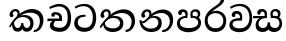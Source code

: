 SplineFontDB: 3.0
FontName: Experiment-Sinhala
FullName: Experiment-Sinhala
FamilyName: Experiment-Sinhala
Weight: Regular
Copyright: Copyright (c) 2015, Pathum Egodawatta
UComments: "2015-9-29: Created with FontForge (http://fontforge.org)"
Version: 0.001
ItalicAngle: 0
UnderlinePosition: -204
UnderlineWidth: 102
Ascent: 1536
Descent: 512
InvalidEm: 0
LayerCount: 4
Layer: 0 0 "Back" 1
Layer: 1 0 "Fore" 0
Layer: 2 0 "Back 3" 1
Layer: 3 0 "s1" 1
PreferredKerning: 4
XUID: [1021 779 -1439063335 14876943]
FSType: 0
OS2Version: 0
OS2_WeightWidthSlopeOnly: 0
OS2_UseTypoMetrics: 1
CreationTime: 1443542790
ModificationTime: 1456851004
PfmFamily: 17
TTFWeight: 400
TTFWidth: 5
LineGap: 250
VLineGap: 0
OS2TypoAscent: 1800
OS2TypoAOffset: 0
OS2TypoDescent: -512
OS2TypoDOffset: 0
OS2TypoLinegap: 250
OS2WinAscent: 1800
OS2WinAOffset: 0
OS2WinDescent: 100
OS2WinDOffset: 0
HheadAscent: 1595
HheadAOffset: 0
HheadDescent: -56
HheadDOffset: 0
OS2CapHeight: 0
OS2XHeight: 0
OS2Vendor: 'PfEd'
Lookup: 260 1 0 "'abvm' Above Base Mark in Thaana lookup 0" { "'abvm' Above Base Mark in Thaana lookup 0-1"  } ['abvm' ('thaa' <'dflt' > ) ]
MarkAttachClasses: 1
DEI: 91125
Encoding: sinhala_abhaya
Compacted: 1
UnicodeInterp: none
NameList: sinhala
DisplaySize: -96
AntiAlias: 1
FitToEm: 1
WinInfo: 0 8 2
BeginPrivate: 0
EndPrivate
Grid
-2048 800 m 0
 4096 800 l 1024
-2048 698 m 0
 4096 698 l 1024
-2048 910 m 0
 4096 910 l 1024
-2048 159.120117188 m 0
 4096 159.120117188 l 1024
-2048 -40.9599609375 m 0
 4096 -40.9599609375 l 1024
-2048 1114.89648438 m 0
 4096 1114.89648438 l 1024
-2048 1495.04003906 m 0
 4096 1495.04003906 l 1024
-2048 241.6640625 m 0
 4096 241.6640625 l 1024
-2048 1411.48144531 m 0
 4096 1411.48144531 l 1024
EndSplineSet
AnchorClass2: "thn_ubufibi" "'abvm' Above Base Mark in Thaana lookup 0-1" 
BeginChars: 65614 11

StartChar: si_Tta
Encoding: 34 3495 0
GlifName: si_T_ta
Width: 1259
VWidth: 6
Flags: HMW
LayerCount: 4
Back
SplineSet
642 730 m 1
 528 736 242.422246134 727.541807183 244 432 c 0
 244.886146818 266.008689388 375.82421875 165.296875 607 164 c 0
 933.802734375 162.166992188 1015 434.360085946 1015 688 c 0
 1015 1031.03418803 849.025390625 1268.25878906 550 1273 c 0
 311.760533934 1276.77741689 139.413085938 1150 133 1150 c 1
 88 1243 l 0
 88 1243 295.014648438 1390 581 1389 c 0
 977.712890625 1387.61328125 1188 1102 1188 678 c 0
 1188 252 990.296006422 -41 579 -41 c 0
 261.803669725 -41 62 148.668246445 62 394 c 0
 62 784.168561441 437.47265625 852.678710938 642 829 c 1
 642 730 l 1
EndSplineSet
Fore
SplineSet
642 730 m 1
 528 736 242.422246134 727.541807183 244 432 c 0
 244.886146818 266.008689388 375.82421875 165.296875 607 164 c 0
 933.802734375 162.166992188 1015 434.360085946 1015 688 c 0
 1015 1031.03418803 849.025390625 1268.25878906 550 1273 c 0
 311.760533934 1276.77741689 139.413085938 1150 133 1150 c 1
 88 1243 l 0
 88 1243 295.014648438 1390 581 1389 c 0
 977.712890625 1387.61328125 1188 1102 1188 678 c 0
 1188 252 990.296006422 -41 579 -41 c 0
 261.803669725 -41 62 148.668246445 62 394 c 0
 62 784.168561441 437.47265625 852.678710938 642 829 c 1
 642 730 l 1
EndSplineSet
Layer: 2
Layer: 3
EndChar

StartChar: si_Pa
Encoding: 46 3508 1
GlifName: si_P_a
Width: 1429
VWidth: -24
Flags: HMW
LayerCount: 4
Back
SplineSet
685 -59 m 4
 366 -59 102.829101562 89.9013671875 98 376 c 0
 92.4580078125 704.33203125 422.885742188 779.1484375 574 778 c 1
 618 674 l 1
 612.318359375 674 244.541015625 685.990234375 241 452 c 0
 238.482421875 285.663085938 375.139648438 140 685 140 c 4
 1005.66796875 140 1153.65722656 270.987304688 1156 415 c 0
 1159.71191406 643.174804688 952.748046875 683 775 674 c 1
 853 776 l 1
 981.627929688 788.063476562 1307.0546875 749.026367188 1294 390 c 0
 1281.62402344 49.6455078125 937 -59 685 -59 c 4
897 713 m 1
 775 674 l 1
 757 870 l 0
 757 1038 891.091796875 1114 1019 1114 c 0
 1180 1114 1285 1022 1285 866 c 0
 1285 715.306640625 1094 629 1094 629 c 1
 1064 664 l 1
 1088.42871094 722.137695312 1141 776 1140 854 c 0
 1139.10644531 923.71484375 1094.13867188 993.09765625 997 993 c 0
 924.3046875 992.926757812 877 945.93359375 877 862 c 0
 877 829.359375 897 713 897 713 c 1
519 737.896484375 m 1
 520 862.896484375 l 0
 521.419921875 956.22265625 404.172851562 1000.89648438 321 990.896484375 c 0
 387.7890625 1022 l 1
 293 825.896484375 l 1
 171 844.896484375 l 1
 171 844.896484375 138.725585938 883.549804688 141 936.896484375 c 0
 146 1054.17578125 255.419921875 1111.79296875 373 1111.79296875 c 0
 490.032226562 1111.79296875 644 1042.07421875 644 889.79296875 c 0
 618 674 l 1
 519 737.896484375 l 1
EndSplineSet
Fore
SplineSet
695 -62 m 0
 376 -62 102.829101562 89.9013671875 98 376 c 0
 92.4580078125 704.33203125 432.885742188 776.1484375 584 775 c 1
 628 674 l 1
 622.318359375 674 254.541015625 695.990234375 251 432 c 0
 248.768795925 265.658998116 395.139648438 151 705 151 c 0
 1025.66796875 151 1183.43221295 271.990891911 1186 426 c 0
 1189.47095255 634.17859735 982.748046875 693 805 684 c 1
 873 775 l 1
 1001.62792969 777.063476562 1347.0546875 760.026367188 1334 401 c 0
 1321.62402344 60.6455078125 947 -62 695 -62 c 0
917 713 m 1
 805 684 l 1
 787 870 l 0
 787 1038 921.091796875 1114 1049 1114 c 0
 1210 1114 1295 1022 1295 866 c 0
 1295 715.306640625 1124 629 1124 629 c 1
 1094 664 l 1
 1138.42871094 722.137695312 1171 776 1170 854 c 0
 1169.10644531 923.71484375 1124.13867188 993.09765625 1027 993 c 0
 954.3046875 992.926757812 897 945.93359375 897 862 c 0
 897 829.359375 917 713 917 713 c 1
539 737.896484375 m 1
 530 862.896484375 l 0
 531.419921875 956.22265625 414.172851562 1000.89648438 331 990.896484375 c 0
 397.7890625 1022 l 1
 313 825.896484375 l 1
 242.336046697 810.642218405 156.031546088 820.360747224 161 936.896484375 c 4
 166 1054.17578125 285.419921875 1111.79296875 403 1111.79296875 c 0
 520.032226562 1111.79296875 654 1042.07421875 654 889.79296875 c 0
 628 674 l 1
 539 737.896484375 l 1
EndSplineSet
Layer: 2
Layer: 3
EndChar

StartChar: si_Va
Encoding: 55 3520 2
GlifName: si_V_a
Width: 1298
VWidth: 6
Flags: HMW
LayerCount: 4
Back
SplineSet
713 561 m 6
 711 561 653 562 569 562 c 0
 425 562 229.317597718 539.011071695 233 360 c 0
 235.075471697 248.356388879 347.792962574 168.229885058 611 166 c 0
 940.616963503 163.15250492 1088 401.758789062 1088 688 c 0
 1088 1039.95317509 928.47282385 1296.29361019 549 1293 c 0
 327.456593783 1290.74941414 105.74413646 1142 100 1142 c 1
 68 1243 l 1
 145.35387674 1295 350.92445328 1410 601 1409 c 0
 1024.29086871 1407.12192341 1238 1093.36427567 1238 678 c 0
 1238 272 1045.02702703 -41 566 -41 c 0
 319.21848253 -41 70 81 70 319 c 0
 70 655.527075813 358 686 358 686 c 1
 585.453125 691.986328125 l 1
 596.254882812 758.482421875 583.057617188 793.573242188 575 841 c 1
 575 841 530 907 364 907 c 1
 352 777 l 1
 207 795 l 1
 193 815 184 858 184 921 c 0
 184 1019 297 1057 389 1057 c 0
 567 1057 726.452632689 977.768344476 729 762 c 0
 729.814644769 692.997562696 713 561 713 561 c 6
EndSplineSet
Fore
SplineSet
713 531 m 2
 711 531 653 532 569 532 c 0
 425 532 229.317382812 519.010742188 233 340 c 0
 235.075195312 228.356445312 347.79296875 138.229492188 611 136 c 0
 940.6171875 133.15234375 1098 381.758789062 1098 668 c 0
 1098 1019.953125 938.47265625 1279.29394531 559 1276 c 0
 337.45703125 1273.74902344 145.744140625 1132 140 1132 c 5
 108 1233 l 5
 185.353515625 1285 370.924804688 1390 621 1389 c 0
 1044.29101562 1387.12207031 1238 1073.36425781 1238 658 c 0
 1238 252 1045.02734375 -61 566 -61 c 0
 319.21875 -61 70 61 70 299 c 0
 70 600.934570312 383.473632812 656.825195312 605.453125 661.986328125 c 1
 624.38671875 778.544921875 602.313476562 887 394 887 c 1
 342 717 l 1
 221.84765625 691.915039062 176.481600124 771.382372258 194 861 c 0
 215.088867188 968.8828125 327.14453125 1021.83984375 419 1027 c 0
 597 1037 726.452148438 947.768554688 729 732 c 0
 729.814453125 662.998046875 713 531 713 531 c 2
EndSplineSet
Layer: 2
Layer: 3
EndChar

StartChar: space
Encoding: 0 32 3
GlifName: space
Width: 360
VWidth: 0
Flags: HW
LayerCount: 4
Back
Fore
Layer: 2
Layer: 3
EndChar

StartChar: si_Ra
Encoding: 53 3515 4
GlifName: si_R_a
Width: 1290
VWidth: 30
Flags: HMW
LayerCount: 4
Back
SplineSet
1083 1604 m 1
 1083 1424.27050781 903.1875 1304.25292969 685 1160 c 0
 493.948242188 1046.95703125 237.108398438 835.075195312 238 542 c 0
 238.75395347 294.170622256 391.151367188 142 644 142 c 0
 896.977539062 142 1037.62402344 292.994140625 1039 529 c 0
 1040.49414062 785.3359375 846.7421875 917 644 917 c 0
 411.8125 917 282 751 282 751 c 1
 352 915 l 0
 350.666992188 920.758789062 459.346679688 1034.78613281 678 1038 c 0
 884.186523438 1041.03027344 1189 909.787109375 1189 527 c 0
 1189 199 997.778320312 -48 645 -48 c 0
 273.223632812 -48 88 204 88 530 c 0
 88 1075.3359375 700.24609375 1254.37792969 851 1454 c 1
 949 1666 l 1
 1047.73730469 1684 1083 1645 1083 1604 c 1
EndSplineSet
Fore
SplineSet
1083 1604 m 1
 1083 1424.27050781 903.1875 1304.25292969 685 1160 c 0
 493.948242188 1046.95703125 237.108398438 835.075195312 238 542 c 0
 238.75395347 294.170622256 391.151367188 142 644 142 c 0
 896.977539062 142 1037.62402344 292.994140625 1039 529 c 0
 1040.49414062 785.3359375 846.7421875 917 644 917 c 0
 411.8125 917 282 751 282 751 c 1
 352 915 l 0
 350.666992188 920.758789062 459.346679688 1034.78613281 678 1038 c 0
 884.186523438 1041.03027344 1189 909.787109375 1189 527 c 0
 1189 199 997.778320312 -48 645 -48 c 0
 273.223632812 -48 88 204 88 530 c 0
 88 1075.3359375 700.24609375 1254.37792969 851 1454 c 1
 949 1666 l 1
 1047.73730469 1684 1083 1645 1083 1604 c 1
EndSplineSet
Layer: 2
Layer: 3
EndChar

StartChar: si_Ca
Encoding: 27 3488 5
GlifName: si_C_a
Width: 1362
VWidth: 6
Flags: HMW
LayerCount: 4
Back
SplineSet
76 637 m 1
 799 636 l 1
 799 517 l 1
 238 517 l 1
 73 494 l 1
 76 637 l 1
660 571 m 1
 680 629 l 1
 668 733 l 1
 668 733 654 841 447 841 c 0
 435 740 l 1
 292 739 l 1
 281.043945312 756.234113666 274 791.563545335 274 820 c 0
 274 918 365.6171875 968.200195312 486 967 c 0
 787 964.24 818 737 818 737 c 0
 799 517 l 1
 660 571 l 1
521 567 m 1
 518.768818076 567 381 429.3359375 381 309 c 1
 384.715993482 226.999748884 503.624071698 164.870647322 708 164 c 0
 1020.38556193 162.510104074 1112.2302383 432.447286778 1113 688 c 0
 1113.97810925 1022.16809605 991.99965789 1246.75159299 662 1261 c 1
 492 1253.56738281 199 1130 193 1130 c 1
 166 1228 l 0
 238 1269.80664062 498 1389.85839844 674 1389 c 0
 1084 1387 1287 1082 1287 678 c 0
 1287 252 1108.6171875 -41 709 -41 c 0
 359.461914062 -41 197 115.75 197 289 c 0
 197 363.16015625 233 416 233 416 c 1
 374 565 l 1
 521 567 l 1
EndSplineSet
Fore
SplineSet
76 637 m 1
 799 636 l 1
 799 517 l 1
 238 517 l 1
 73 494 l 1
 76 637 l 1
660 571 m 1
 680 629 l 1
 668 733 l 1
 668 733 654 841 447 841 c 0
 435 740 l 1
 292 739 l 1
 281.043945312 756.234113666 274 791.563545335 274 820 c 0
 274 918 365.6171875 968.200195312 486 967 c 0
 787 964.24 818 737 818 737 c 0
 799 517 l 1
 660 571 l 1
521 567 m 1
 518.768818076 567 381 429.3359375 381 309 c 1
 384.715993482 226.999748884 503.624071698 164.870647322 708 164 c 0
 1020.38556193 162.510104074 1112.2302383 432.447286778 1113 688 c 0
 1113.97810925 1022.16809605 991.99965789 1246.75159299 662 1261 c 1
 492 1253.56738281 199 1130 193 1130 c 1
 166 1228 l 0
 238 1269.80664062 498 1389.85839844 674 1389 c 0
 1084 1387 1287 1082 1287 678 c 0
 1287 252 1108.6171875 -41 709 -41 c 0
 359.461914062 -41 197 115.75 197 289 c 0
 197 363.16015625 233 416 233 416 c 1
 374 565 l 1
 521 567 l 1
EndSplineSet
Layer: 2
SplineSet
674 598 m 5
 659 758 l 5
 659 758 614 844 448 844 c 4
 436 727 l 5
 301 725 l 5
 287 745 278 798 278 831 c 4
 278 929 391 967 483 967 c 4
 661 967 807 885 823 672 c 4
 817 471 l 5
 674 598 l 5
817 471 m 5
 815 471 747 472 663 472 c 4
 514.713867188 472 317 455.86328125 317 330 c 5
 321.107421875 261.81640625 421.53125 138.229492188 698 136 c 4
 990.998046875 133.63671875 1122 365.30859375 1122 688 c 5
 1122 1048.31835938 993 1258.50488281 663 1273 c 5
 493 1265 200 1142 194 1142 c 5
 162 1223 l 4
 235 1275 489 1390 665 1389 c 4
 1075 1387 1282 1102 1282 678 c 4
 1282 252 1112 -41 690 -41 c 4
 385 -41 164 81 164 319 c 4
 164 573 452 596 452 596 c 5
 674 602 l 5
 817 471 l 5
EndSplineSet
Layer: 3
EndChar

StartChar: si_Sa
Encoding: 58 3523 6
Width: 1582
VWidth: -24
Flags: HWO
LayerCount: 4
Back
SplineSet
49 770 m 1
 742 769 l 1
 735 663 l 1
 241 663 l 1
 46 650 l 1
 49 770 l 1
428 685 m 1
 615 677 l 1
 528.071289062 662.987304688 324.870117188 567.255859375 325 383 c 0
 325.116747771 217.377925127 432.017578125 159.380859375 566 163 c 0
 662.814239914 165.615151628 771 203.115234375 771 445.287109375 c 1
 886 445 l 1
 876.791015625 202.770507812 1009.41015625 163 1116 163 c 0
 1309.50585938 163 1356.65767713 285.931966819 1353 405 c 0
 1346.43847656 618.596679688 1164.71875 675 913 669 c 1
 980 767 l 1
 1096.47851562 778.236328125 1491.72167969 760.393554688 1491 390 c 0
 1490.53613281 151.889648438 1384.20019531 -41.1630859375 1120 -42.3330078125 c 0
 937.025390625 -43.1435546875 869.150390625 33.173828125 830 121 c 1
 789.139648438 35.9462890625 719.794922574 -39.8341179113 551 -40.7705078125 c 0
 264.962392618 -42.357301555 174.567382812 144.37890625 175 336 c 0
 175.504882812 559.669921875 375.860351562 683.5546875 428 685 c 1
1034 703 m 1
 912 669 l 1
 893 860 l 0
 886.4375 1045.88378906 1035.95410156 1115 1146 1115 c 0
 1287 1115 1422 1032 1422 876 c 0
 1422 689 1261 649 1261 649 c 1
 1221 664 l 1
 1221 664 1280.08300781 787.944335938 1277 864 c 0
 1274 938 1218 1003 1134 1003 c 0
 1063.58789062 1003 1008 963.868164062 1008 862 c 0
 1008 831 1034 703 1034 703 c 1
626 699 m 1
 631 884 l 0
 621.083984375 955.416015625 566.345703125 987 478 987 c 0
 381 823 l 1
 279 862 l 1
 279 862 258 906.53515625 258 938 c 0
 258 1078.55664062 391 1114 483 1114 c 0
 627.712890625 1114 750.858719354 1047.6899346 761 882 c 0
 735 666 l 1
 626 699 l 1
EndSplineSet
Fore
SplineSet
9 770 m 1
 702 769 l 1
 695 663 l 1
 201 663 l 1
 6 650 l 1
 9 770 l 1
388 685 m 1
 655 667 l 1
 488.071289062 662.987304688 295.502929688 587.220703125 285 383 c 0
 277.005859375 227.568359375 392.017578125 159.380859375 516 163 c 0
 612.80859375 165.826171875 751 203.115234375 751 445.287109375 c 1
 866 445 l 1
 856.791015625 202.770507812 1029.41015625 163 1126 163 c 0
 1299.50585938 163 1356.65767713 285.931966819 1353 405 c 0
 1346.43847656 618.596679688 1164.71875 695 913 659 c 1
 980 767 l 1
 1126.47851562 798.236328125 1491.72167969 760.393554688 1491 390 c 0
 1490.53613281 151.889648438 1334.20214844 -41.451171875 1090 -42.3330078125 c 4
 847.025390625 -43.2099609375 792.150390625 73.173828125 743 191 c 1
 739.633789062 183.994140625 854.973632812 197.05078125 851 190.20703125 c 1
 796.739257812 43.9697265625 673.713867188 -39.9111328125 498 -40.7705078125 c 0
 211.961551815 -42.1694542664 118.931640625 145.053710938 135 336 c 0
 155.504882812 579.669921875 335.860351562 683.5546875 388 685 c 1
1034 703 m 1
 912 659 l 1
 893 860 l 0
 886.4375 1045.88378906 1035.95410156 1115 1146 1115 c 0
 1287 1115 1412 1042 1412 886 c 0
 1412 699 1261 649 1261 649 c 1
 1221 664 l 1
 1221 664 1280.08300781 787.944335938 1277 864 c 0
 1274 938 1218 1003 1134 1003 c 0
 1063.58789062 1003 1008 963.868164062 1008 862 c 0
 1008 831 1034 703 1034 703 c 1
606 699 m 1
 591 884 l 0
 581.083984375 955.416015625 526.345703125 987 438 987 c 0
 341 823 l 1
 281.02734375 828.446289062 218 835.577148438 218 928 c 0
 218 1068.55664062 351 1114 443 1114 c 0
 587.712890625 1114 710.858398438 1047.68945312 721 882 c 0
 695 666 l 1
 606 699 l 1
EndSplineSet
Layer: 2
Layer: 3
EndChar

StartChar: si_Ka
Encoding: 21 3482 7
Width: 2016
VWidth: -24
Flags: HW
LayerCount: 4
Back
SplineSet
543 769.120117188 m 5
 614.739257812 913.981445312 510.436523438 991.060546875 408 986.279296875 c 4
 357.983398438 983.944335938 284.360351562 943.591796875 276 877.120117188 c 5
 334 759.120117188 l 4
 292.47265625 686.823242188 224.17578125 675.786132812 172 699.858398438 c 4
 172 699.858398438 114.237304688 732.099609375 114 835.008789062 c 4
 113.68359375 972.05859375 227.458984375 1115.38671875 416 1116.00878906 c 4
 585.584960938 1116.56835938 661.5625 1008.36914062 668.012695312 893.120117188 c 4
 672.224609375 817.8671875 631.495117188 789.450195312 606 757.120117188 c 5
 543 769.120117188 l 5
100 218 m 4
 314.553710938 634.803710938 780.627929688 1092.375 1275 1108.37207031 c 4
 1596.5390625 1118.77636719 1862.84765625 943.0625 1886.24804688 566 c 4
 1903.24902344 292.053710938 1734.57226562 -37.5234375 1440 -38.34375 c 4
 1370.9921875 -38.5361328125 1308 -16 1308 -16 c 5
 1340 77 l 5
 1340 77 1396.20410156 60.7275390625 1445.99804688 62.134765625 c 4
 1613.04199219 66.8544921875 1726.8125 269.493164062 1724.08203125 503 c 4
 1720.77734375 785.563476562 1497.48632812 921.965820312 1244 921.762695312 c 4
 1040.23925781 921.599609375 905.06640625 879.69921875 748 782.302734375 c 5
 491.924804688 598.390625 261.541992188 325.364257812 171 168 c 5
 171 168 90.4765625 199.499023438 100 218 c 4
380 484 m 5
 322.174804688 396.063476562 374.608398438 146.672851562 551 146 c 4
 627.025390625 145.709960938 727.452148438 209.590820312 729 395.287109375 c 5
 834 395 l 4
 836.963867188 194.751953125 953.068359375 144.537109375 1021 146 c 4
 1129.07910156 148.328125 1196 267.651367188 1196 386 c 4
 1196 539.491210938 1056.8984375 696.338867188 815 695.546875 c 4
 694.5 695.15234375 574.551757812 647.2421875 512 613 c 5
 594 707 l 5
 619.305664062 715.634765625 770.837890625 784.985351562 881 787.087890625 c 4
 1045.87890625 790.234375 1359 744.895507812 1359 373 c 4
 1359 148.971679688 1221.78222656 -41.5146484375 1016 -42.3330078125 c 4
 793.452148438 -43.2177734375 788 118 788 118 c 5
 788 118 745.93359375 -40.0087890625 546 -40.7705078125 c 4
 245.568359375 -41.9150390625 244 311 286 386 c 4
 380 484 l 5
EndSplineSet
Fore
SplineSet
513 749 m 5
 584.739257812 893.861328125 515.528320312 1004.12695312 433 1006.15917969 c 4
 348.9921875 1008.22753906 299.360351562 943.471679688 291 877 c 5
 339 759 l 5
 312.1953125 712.333984375 266.153320312 687.715820312 224 690.413085938 c 4
 173.8515625 693.622070312 129.206054688 735.491210938 129 824.888671875 c 4
 128.68359375 961.938476562 262.575195312 1136.47460938 471 1115.88867188 c 4
 629.858398438 1100.19824219 686.5625 948.249023438 633.012695312 823 c 4
 603.3828125 753.697265625 636.495117188 789.330078125 611 757 c 5
 513 749 l 5
100 218 m 0
 211.24609375 434.11328125 395.463867188 662.041992188 616 833.219726562 c 1
 750.797851562 962.181640625 1006.85253906 1119.18847656 1285 1118.37207031 c 0
 1656.58105469 1117.28125 1859.70507812 873.4296875 1866.24804688 556 c 0
 1871.89746094 281.90234375 1694.57226562 -37.5234375 1400 -38.34375 c 0
 1330.9921875 -38.5361328125 1358 -26 1358 -26 c 1
 1390 67 l 1
 1390 67 1356.33789062 58.2265625 1405.99804688 62.134765625 c 0
 1593.04199219 76.8544921875 1696.66113281 309.7734375 1684.08203125 523 c 0
 1668.60351562 785.375976562 1477.47558594 929.438476562 1214 931.762695312 c 0
 988.5703125 933.750976562 796.961914062 852.188476562 641.3046875 726 c 0
 629.552734375 716.47265625 617.88671875 696.798828125 606.3203125 687 c 1
 401.100585938 513.1484375 246.907226562 299.927734375 171 168 c 1
 171 168 90.4765625 199.499023438 100 218 c 0
380 484 m 1
 322.174804688 396.063476562 374.608398438 146.672851562 551 146 c 0
 627.025390625 145.709960938 727.452148438 209.590820312 729 395.287109375 c 1
 834 395 l 0
 836.963867188 194.751953125 953.068359375 144.537109375 1021 146 c 0
 1129.07910156 148.328125 1196 267.651367188 1196 386 c 0
 1196 539.491210938 1056.8984375 696.338867188 815 695.546875 c 0
 694.5 695.15234375 574.551757812 647.2421875 512 613 c 1
 606 726 l 1
 631.305664062 734.634765625 730.837890625 794.985351562 881 797.087890625 c 0
 1045.89355469 799.396484375 1359 744.895507812 1359 373 c 0
 1359 148.971679688 1221.78222656 -41.5146484375 1016 -42.3330078125 c 0
 793.452148438 -43.2177734375 788 118 788 118 c 1
 788 118 745.93359375 -40.0087890625 546 -40.7705078125 c 0
 245.568359375 -41.9150390625 244 311 286 386 c 0
 380 484 l 1
EndSplineSet
Layer: 2
SplineSet
80 158 m 4
 294.553710938 574.803710938 771.666015625 1048.31542969 1206 1065.37207031 c 4
 1507.48730469 1077.21191406 1789.3984375 929.767578125 1817.24804688 543 c 4
 1833.81152344 269.02734375 1734.57226562 -41.5234375 1440 -42.34375 c 4
 1370.9921875 -42.5361328125 1318 -20 1318 -20 c 5
 1340 83 l 5
 1340 83 1376.18457031 68.2119140625 1425.99804688 68.134765625 c 4
 1593.04199219 67.8544921875 1678.29394531 224.825195312 1670.08203125 438 c 4
 1659.57324219 710.8046875 1483.64160156 868.185546875 1220 885.762695312 c 4
 1046.7265625 898.758789062 875.06640625 836.69921875 718 739.302734375 c 5
 461.924804688 555.390625 251.541992188 255.364257812 161 98 c 5
 161 98 70.4765625 139.499023438 80 158 c 4
259 270 m 5
 431.174804688 292.063476562 384.608398438 158.673828125 551 158 c 4
 627.025390625 157.692382812 727.452148438 209.590820312 729 395.287109375 c 5
 834 395 l 4
 836.963867188 194.751953125 953.065429688 156.661132812 1021 158 c 4
 1139.07910156 160.328125 1178 237.651367188 1178 366 c 4
 1178 529.491210938 1046.89257812 680.729492188 795 682.546875 c 4
 714.499023438 683.127929688 664.551757812 674.2421875 602 650 c 5
 714 754 l 5
 739.305664062 762.634765625 770.82421875 778.395507812 831 780.087890625 c 4
 1035.80859375 785.848632812 1326 691.895507812 1326 350 c 4
 1326 115.971679688 1230.78222656 -41.5146484375 1025 -42.3330078125 c 4
 802.452148438 -43.2177734375 788 130 788 130 c 5
 788 130 745.93359375 -39.982421875 546 -40.7705078125 c 4
 255.568359375 -41.9150390625 318 281 210 176 c 4
 259 270 l 5
496 695 m 5
 592.21484375 779.861328125 566.111328125 953.887695312 406 953.159179688 c 4
 332.529296875 952.825195312 270.994140625 890.471679688 274 824 c 5
 362 676 l 4
 250 616.73828125 l 4
 185.740234375 625.686523438 98.7734375 669.224609375 92 781.888671875 c 4
 82.548828125 939.086914062 232.606445312 1067.39355469 404 1072.88867188 c 4
 662.270507812 1081.16894531 717.3515625 864.913085938 657.2265625 768 c 4
 609.803710938 691.561523438 642.921875 726.190429688 569 664 c 5
 496 695 l 5
EndSplineSet
Layer: 3
EndChar

StartChar: uni0061
Encoding: 65536 97 8
Width: 1281
VWidth: 153
Flags: HW
LayerCount: 4
Back
Fore
Layer: 2
Layer: 3
EndChar

StartChar: si_Ta
Encoding: 40 3501 9
Width: 2009
VWidth: -24
Flags: HW
LayerCount: 4
Back
SplineSet
109 228 m 0
 343.553710938 644.803710938 770.666015625 1081.31542969 1205 1098.37207031 c 0
 1506.48730469 1110.21191406 1792.84765625 953.0625 1816.24804688 566 c 0
 1832.81152344 292.02734375 1683.57226562 -37.5234375 1389 -38.34375 c 0
 1319.9921875 -38.5361328125 1267 -16 1267 -16 c 1
 1289 87 l 1
 1289 87 1325.18457031 72.2177734375 1374.99804688 72.134765625 c 0
 1542.04199219 71.8544921875 1651.29394531 267.825195312 1649.08203125 481 c 0
 1646.24902344 753.9921875 1422.48632812 899.000976562 1209 908.762695312 c 0
 1035.42089844 916.69921875 895.06640625 879.69921875 738 782.302734375 c 1
 481.924804688 598.390625 280.541992188 325.364257812 190 168 c 1
 190 168 98.794921875 209.866210938 109 228 c 0
338 451 m 1
 354.3515625 223.072265625 550.09375 147.172851562 770 150 c 0
 998.05859375 152.931640625 1158 248.651367188 1158 417 c 0
 1158 590.491210938 1035.89648438 680.424804688 824 685.546875 c 0
 693.537109375 688.700195312 603.551757812 657.2421875 541 623 c 1
 653 748 l 1
 678.305664062 756.634765625 769.821289062 781.545898438 830 783.087890625 c 0
 1054.80859375 788.848632812 1312 704.895507812 1288 393 c 0
 1272.34667969 189.572265625 1119.78417969 -54.2509765625 734 -54.3330078125 c 0
 489.602539062 -54.384765625 269.803710938 118.149414062 275 376 c 1
 338 451 l 1
570 769 m 1
 641.739257812 913.861328125 527.436523438 1012.94042969 435 1006.15917969 c 0
 385.063476562 1002.49609375 331.360351562 963.471679688 323 897 c 1
 381 749 l 0
 249 699.73828125 l 0
 249 699.73828125 171.237304688 741.979492188 171 844.888671875 c 0
 170.68359375 981.938476562 274.459960938 1115.1328125 463 1115.88867188 c 0
 602.584960938 1116.44824219 690.448242188 1035.78515625 695.012695312 933 c 0
 697.975585938 866.283203125 688.495117188 789.330078125 663 757 c 1
 570 769 l 1
EndSplineSet
Fore
SplineSet
513 749 m 1
 584.739257812 893.861328125 515.528320312 1004.12695312 433 1006.15917969 c 0
 348.9921875 1008.22753906 299.360351562 943.471679688 291 877 c 1
 339 759 l 1
 312.1953125 712.333984375 266.153320312 687.715820312 224 690.413085938 c 0
 173.8515625 693.622070312 129.206054688 735.491210938 129 824.888671875 c 0
 128.68359375 961.938476562 262.575195312 1136.47460938 471 1115.88867188 c 0
 629.858398438 1100.19824219 686.5625 948.249023438 633.012695312 823 c 0
 603.3828125 753.697265625 636.495117188 789.330078125 611 757 c 1
 513 749 l 1
1419 -38.34375 m 9
 1414 5 1404.99804688 72.134765625 1404.99804688 72.134765625 c 0
 1602.04199219 71.8544921875 1725.29394531 277.825195312 1723.08203125 491 c 0
 1720.24902344 763.9921875 1502.54003906 913.4375 1259 921.762695312 c 0
 1055.37890625 928.723632812 875.06640625 869.69921875 718 772.302734375 c 1
 461.924804688 588.390625 360.541992188 485.364257812 160 168 c 1
 160 168 78.740234375 209.897460938 89 228 c 0
 215.875 451.87109375 398.538085938 660.135742188 600 818.10546875 c 1
 614.90234375 829.791015625 629.907226562 841.201171875 645 852.321289062 c 1
 811.321289062 994.341796875 1074.06835938 1102.31347656 1275 1110.37207031 c 0
 1596.45898438 1123.26464844 1872.84765625 953.0625 1896.24804688 566 c 0
 1912.81143729 292.027338542 1743.57226562 -37.5234375 1419 -38.34375 c 9
348 471 m 1
 324.3515625 223.072265625 551.099609375 126.745117188 771 130 c 0
 969.05859375 132.931640625 1108 218.651367188 1128 387 c 0
 1148.46679688 559.279296875 1005.76660156 677.124023438 824 685.546875 c 0
 683.5390625 692.055664062 553.551757812 647.2421875 491 613 c 1
 603 738 l 1
 628.305664062 746.634765625 770.073242188 795.158203125 890 793.087890625 c 0
 1085.26074219 789.717773438 1322 674.895507812 1298 363 c 0
 1282.34667969 159.572265625 1130.78417969 -54.265625 745 -54.3330078125 c 0
 450.602539062 -54.384765625 229.803710938 138.149414062 285 396 c 1
 348 471 l 1
EndSplineSet
Layer: 2
SplineSet
79 188 m 4
 293.553710938 604.803710938 750.666015625 1081.31542969 1185 1098.37207031 c 4
 1486.48730469 1110.21191406 1782.84765625 973.0625 1806.24804688 586 c 4
 1822.81152344 312.02734375 1723.57226562 -37.5234375 1429 -38.34375 c 4
 1359.9921875 -38.5361328125 1307 -16 1307 -16 c 5
 1329 87 l 5
 1329 87 1365.18457031 72.2177734375 1414.99804688 72.134765625 c 4
 1582.04199219 71.8544921875 1641.29394531 287.825195312 1639.08203125 501 c 4
 1636.24902344 773.9921875 1432.48632812 899.000976562 1189 908.762695312 c 4
 1015.37890625 915.723632812 864.06640625 879.69921875 707 782.302734375 c 5
 450.924804688 598.390625 250.541992188 285.364257812 160 128 c 5
 160 128 69.4765625 169.499023438 79 188 c 4
369 444 m 5
 311.174804688 356.063476562 363.608398438 158.672851562 540 158 c 4
 616.025390625 157.709960938 716.452148438 209.590820312 718 395.287109375 c 5
 823 395 l 4
 825.963867188 194.751953125 942.068359375 156.537109375 1010 158 c 4
 1118.07910156 160.328125 1185 267.651367188 1185 386 c 4
 1185 609.491210938 1015.89257812 693.728515625 774 695.546875 c 4
 693.5 696.15234375 583.551757812 657.2421875 521 623 c 5
 663 767 l 5
 688.305664062 775.634765625 730.07421875 787.357421875 790 793.087890625 c 4
 954.80859375 808.848632812 1318 754.895507812 1318 353 c 4
 1318 128.971679688 1219.78222656 -41.5146484375 1014 -42.3330078125 c 4
 791.452148438 -43.2177734375 777 130 777 130 c 5
 777 130 734.93359375 -40.0087890625 535 -40.7705078125 c 4
 234.568359375 -41.9150390625 233 271 275 346 c 4
 369 444 l 5
530 769 m 5
 601.739257812 913.861328125 497.436523438 1012.94042969 405 1006.15917969 c 4
 355.063476562 1002.49609375 301.360351562 963.471679688 293 897 c 5
 351 749 l 4
 219 699.73828125 l 4
 219 699.73828125 141.237304688 741.979492188 141 844.888671875 c 4
 140.68359375 981.938476562 234.459960938 1115.1328125 423 1115.88867188 c 4
 562.584960938 1116.44824219 660.448242188 1035.78515625 665.012695312 933 c 4
 667.975585938 866.283203125 648.495117188 789.330078125 623 757 c 5
 530 769 l 5
EndSplineSet
Layer: 3
EndChar

StartChar: si_Na
Encoding: 44 3505 10
Width: 1970
VWidth: -24
Flags: HW
LayerCount: 4
Back
SplineSet
633 759 m 1
 704.739257812 903.861328125 615.528320312 1004.12695312 513 1006.15917969 c 0
 428.983398438 1007.82421875 379.360351562 943.471679688 371 877 c 1
 429 759 l 0
 387.47265625 686.703125 319.17578125 675.666015625 267 699.73828125 c 0
 267 699.73828125 209.237304688 731.979492188 209 834.888671875 c 0
 208.68359375 971.938476562 332.458984375 1115.26660156 521 1115.88867188 c 0
 690.584960938 1116.44824219 756.5625 1008.24902344 763.012695312 893 c 0
 767.224609375 817.747070312 726.495117188 789.330078125 701 757 c 1
 633 759 l 1
226 548 m 1
 229.635742188 505.887695312 289.649414062 486.170898438 330 501.357421875 c 0
 464.548828125 551.997070312 560.559570312 655.703125 661 800 c 1
 669.487304688 809.389648438 702.146484375 824.978515625 711 834.653320312 c 1
 824.631835938 962.243164062 1010.58789062 1099.08886719 1258 1109.16894531 c 0
 1551.58789062 1121.12988281 1787.99121094 954.141601562 1810.24804688 586 c 0
 1826.81152344 312.02734375 1657.56347656 -54.931640625 1313 -52.34375 c 0
 1271.52636719 -52.0322265625 1235.140625 -42.498046875 1209 -34.9599609375 c 1
 1237 68 l 1
 1267.66503906 60.1953125 1294.33007812 58.423828125 1318.99804688 58.134765625 c 0
 1536.02734375 55.591796875 1641.81542969 287.993164062 1633.08203125 501 c 0
 1620.24902344 813.9921875 1426.70605469 927.5546875 1193 928.762695312 c 0
 979.43359375 929.866210938 839.06640625 825.69921875 752 742.302734375 c 1
 671.270507812 609.258789062 454.046875 379.631835938 293 379.942382812 c 0
 220.618164062 380.08203125 211.854492188 417.141601562 194 428 c 1
 194 428 185.297851562 450.099609375 226 548 c 1
222 571 m 1
 258.3515625 283.072265625 364.091796875 120.291992188 684 123 c 0
 922.068359375 125.015625 1065 267.651367188 1065 446 c 0
 1065 589.491210938 999.896484375 680.424804688 838 681.546875 c 0
 707.501953125 682.451171875 621.551757812 637.2421875 559 563 c 1
 587 691 l 1
 612.305664062 699.634765625 762.837890625 769.978515625 883 770.087890625 c 0
 1037.90917969 770.228515625 1238 704.895507812 1238 433 c 0
 1238 208.971679688 1103.78417969 -42.2744140625 678 -42.3330078125 c 0
 333.602539062 -42.3798828125 123.803710938 228.149414062 129 556 c 1
 222 571 l 1
EndSplineSet
Fore
SplineSet
231 518 m 0
 322.022460938 443.678710938 516.393554688 640.984375 667.02734375 822 c 1
 688.041992188 840.059570312 699.377929688 838.559570312 721 855.420898438 c 1
 861.474609375 986.163085938 1088.89550781 1101.47851562 1289 1108.37207031 c 0
 1610.51660156 1119.44824219 1856.85644531 943.770507812 1853.24804688 566 c 0
 1850.24902344 252.053710938 1631.57226562 -41.5234375 1337 -42.34375 c 0
 1267.9921875 -42.5361328125 1275 -39 1275 -39 c 1
 1307 64 l 1
 1307 64 1293.20410156 66.7275390625 1342.99804688 68.134765625 c 0
 1510.04199219 72.8544921875 1711.63378906 289.720703125 1676.08203125 573 c 0
 1652.09082031 764.163085938 1508.97167969 926.125 1257 928.762695312 c 0
 1068.68359375 930.734375 876.710125692 864.563673742 743.688476562 744 c 0
 705.326171875 709.23046875 728.287109375 733.858398438 710.59375 718 c 1
 504.827148438 533.568359375 415.831054688 353.272460938 208 418 c 1
 208 418 214.8828125 531.16015625 231 518 c 0
603 749 m 5
 674.739257812 893.861328125 605.528320312 1004.12695312 523 1006.15917969 c 4
 438.9921875 1008.22753906 389.360351562 943.471679688 381 877 c 5
 429 759 l 5
 402.195227214 712.334330287 356.153508821 687.716147106 314.000001644 690.413483428 c 4
 263.851592391 693.622400903 219.206148053 735.490829679 219 824.888671875 c 4
 218.68359375 961.938476562 352.574802297 1136.47498576 561 1115.88867188 c 4
 719.858455892 1100.19810245 776.5625 948.249023438 723.012695312 823 c 4
 693.3828125 753.697265625 726.495117188 789.330078125 701 757 c 5
 603 749 l 5
222 571 m 1
 258.3515625 283.072265625 464.15625 112.298828125 754 132 c 0
 981.572320069 147.468477039 1095 277.651367188 1095 436 c 0
 1095 559.491210938 1019.14478788 666.462301118 878 681.546875 c 0
 777.559570312 692.28125 611.551757812 647.2421875 549 583 c 1
 627 701 l 1
 652.305664062 709.634765625 792.837890625 786.978515625 933 780.087890625 c 0
 1087.72265625 772.481445312 1268 684.895507812 1268 413 c 0
 1268 188.971679688 1123.78417969 -42.2783203125 718 -42.3330078125 c 0
 353.602539062 -42.3818359375 123.803710938 228.149414062 129 556 c 1
 222 571 l 1
EndSplineSet
Layer: 2
SplineSet
97 188 m 0
 311.553710938 604.803710938 738.666015625 1081.31542969 1203 1098.37207031 c 0
 1504.51660156 1109.44824219 1819.84765625 953.0625 1853.24804688 566 c 0
 1876.84472656 292.54296875 1711.57226562 -37.5234375 1417 -38.34375 c 0
 1347.9921875 -38.5361328125 1315 -16 1315 -16 c 1
 1347 77 l 1
 1347 77 1363.18457031 62.2177734375 1412.99804688 62.134765625 c 0
 1580.04199219 61.8544921875 1698.29394531 257.825195312 1686.08203125 471 c 0
 1670.46777344 743.559570312 1450.48632812 899.000976562 1207 908.762695312 c 0
 1033.37890625 915.723632812 882.06640625 879.69921875 725 782.302734375 c 1
 468.924804688 598.390625 268.541992188 285.364257812 178 128 c 1
 178 128 87.4765625 169.499023438 97 188 c 0
387 444 m 1
 329.174804688 356.063476562 381.608398438 158.672851562 558 158 c 0
 634.025390625 157.709960938 734.452148438 209.590820312 736 395.287109375 c 1
 841 395 l 0
 843.963867188 194.751953125 960.068359375 156.537109375 1028 158 c 0
 1136.07910156 160.328125 1203 267.651367188 1203 386 c 0
 1203 609.491210938 1033.8984375 696.338867188 792 695.546875 c 0
 671.5 695.15234375 601.551757812 657.2421875 539 623 c 1
 651 747 l 1
 676.305664062 755.634765625 748.07421875 777.357421875 808 783.087890625 c 0
 972.80859375 798.848632812 1336 754.895507812 1336 353 c 0
 1336 128.971679688 1228.78222656 -41.5146484375 1023 -42.3330078125 c 0
 800.452148438 -43.2177734375 795 130 795 130 c 1
 795 130 752.93359375 -40.0087890625 553 -40.7705078125 c 0
 252.568359375 -41.9150390625 251 271 293 346 c 0
 387 444 l 1
548 769 m 1
 619.739257812 913.861328125 515.436523438 990.940429688 413 986.159179688 c 0
 362.983398438 983.82421875 289.360351562 943.471679688 281 877 c 1
 339 759 l 0
 297.47265625 686.703125 229.17578125 675.666015625 177 699.73828125 c 0
 177 699.73828125 119.237304688 731.979492188 119 834.888671875 c 0
 118.68359375 971.938476562 222.458984375 1105.26660156 411 1105.88867188 c 0
 580.584960938 1106.44824219 666.5625 1008.24902344 673.012695312 893 c 0
 677.224609375 817.747070312 636.495117188 789.330078125 611 757 c 1
 548 769 l 1
EndSplineSet
Layer: 3
EndChar
EndChars
EndSplineFont

